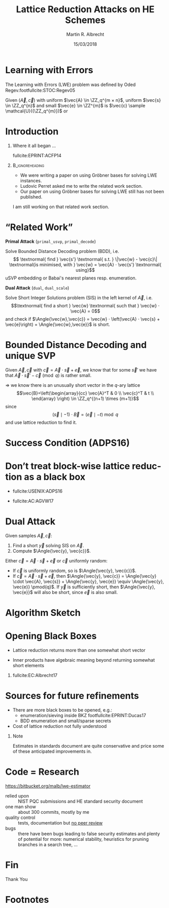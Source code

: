 #+TITLE: Lattice Reduction Attacks on HE Schemes
#+OPTIONS: H:1 toc:nil num:t
#+LANGUAGE: en
#+SELECT_TAGS: export
#+EXCLUDE_TAGS: noexport

#+LaTeX_CLASS: mbeamer
#+PROPERTY: header-args:sage :tolatex lambda obj: r'(%s)' % latex(obj) :results raw

#+LATEX_HEADER: \newcommand{\mat}[1]{\ensuremath{\mathbf{#1}}\xspace}
#+LATEX_HEADER: \renewcommand{\vec}[1]{\ensuremath{\mathbf{#1}}\xspace}
#+LATEX_HEADER: \usepackage[]{algorithm2e}

#+AUTHOR: Martin R. Albrecht
#+EMAIL: martin.albrecht@royalholloway.ac.uk
#+DATE: 15/03/2018
#+STARTUP: beamer
#+BIBLIOGRAPHY: local.bib,abbrev3.bib,crypto_crossref.bib,rfc.bib,jacm.bib

* Instructions                                                        :noexport:

- Introduction and your background in lattice/RLWE/HE security.
- Your opinions on why HE standardization, and in particular HE (RLWE) parameter/scheme standardization matters.
- High-level outline of best known attacks.
- High-level outline of security estimates; are the estimates expected to be conservative?
- Other comments and observations on the security white paper.

* Learning with Errors

The Learning with Errors (LWE) problem was deﬁned by Oded Regev.footfullcite:STOC:Regev05

Given $(\vec{A},\vec{c})$ with uniform $\vec{A} \in \ZZ_q^{m × n}$, uniform $\vec{s} \in \ZZ_q^{n}$ and small $\vec{e} \in \ZZ^{m}$ is $\vec{c} \sample \mathcal{U}({\ZZ_q^{m}})$ or

#+BEGIN_EXPORT LaTeX
\[
\left(\begin{array}{c}
\\
\\
\\ 
\vec{c} \\
\\
\\
\\
\end{array} \right) = \left(
\begin{array}{ccc}
\leftarrow & n & \rightarrow \\
\\
\\ 
& \vec{A} & \\
\\
\\
\\
\end{array} \right) \cdot \left( \begin{array}{c}
\\
\vec{s} \\
\\
\end{array} \right) + \left(
\begin{array}{c}
\\
\\
\\ 
\vec{e} \\
\\
\\
\\
\end{array} 
\right).
\]
#+END_EXPORT


* Introduction

** Where it all began …

fullcite:EPRINT:ACFP14

**                                                            :B_ignoreheading:
:PROPERTIES:
:BEAMER_env: ignoreheading
:END:

- We were writing a paper on using Gröbner bases for solving LWE instances.
- Ludovic Perret asked me to write the related work section.
- Our paper on using Gröbner bases for solving LWE still has not been published.


I am still working on that related work section.

* “Related Work”

*Primal Attack* (=primal_usvp=, =primal_decode=)

Solve Bounded Distance Decoding problem (BDD), i.e. \[
\textnormal{ find } \vec{s'} \textnormal{ s.t. } \|\vec{w} - \vec{c}\| \textnormal{is minimised, with } \vec{w} = \vec{A} ⋅ \vec{s'} \textnormal{ using}\]
uSVP embedding or Babai's nearest planes resp. enumeration.

*Dual Attack* (=dual=, =dual_scale=)

Solve Short Integer Solutions problem (SIS) in the left kernel of $\vec{A}$, i.e. \[\textnormal{ find a short } \vec{w} \textnormal{ such that } \vec{w} ⋅ \vec{A} = 0\]
and check if $\Angle{\vec{w},\vec{c}} = \vec{w} ⋅ \left(\vec{A} ⋅ \vec{s} + \vec{e}\right) = \Angle{\vec{w},\vec{e}}$ is short.

* Bounded Distance Decoding and unique SVP

Given \(\vec{A}, \vec{c}\) with \(\vec{c} = \vec{A} ⋅ \vec{s} + \vec{e}\), we know that for some \(\vec{s}'\) we have that $\vec{A}⋅\vec{s}' - \vec{c} \pmod q$ is rather small.

\(\Rightarrow\) we know there is an unusually short vector in the \(q\)-ary lattice \[\vec{B}=\left(\begin{array}{cc}
          \vec{A}^T &  0 \\
          \vec{c}^T   & t \\
        \end{array} \right) \in \ZZ_q^{(n+1) \times (m+1)}\] since \[(\vec{s} \mid -1) ⋅ \vec{B} = (\vec{e} \mid -t) \bmod q\]
and use lattice reduction to find it.

* Success Condition (ADPS16)

#+BEGIN_EXPORT latex
\begin{tikzpicture}
\begin{axis}[/pgf/number format/.cd,fixed, grid=both,ymin = 1,legend pos=north east, xlabel=index $i$ ,ylabel=$\log_2(\norm \cdot)$,width=\columnwidth, height=0.6\columnwidth, xmin = 1, xmax = 183,legend cell align=left,]
%      \draw[->] (-3,0) -- (4.2,0) node[right] {$x$};
%      \draw[->] (0,-3) -- (0,4.2) node[above] {$y$};
\addplot[domain=1:183,smooth,variable=\x,black] plot ({\x},{log2(1.01170246711949^(-2*(\x-1)+183)*54.5751087741536)});
\addlegendentry{GSA for $\norm{\vec b_i^*}$}

\addplot[gray,thick,x filter/.code={\pgfmathparse{\pgfmathresult+1.0}}] coordinates {
   (  0,  8.78) (  1,  8.78) (  2,  8.77) (  3,  8.72) (  4,  8.71) (  5,  8.69) (  6,  8.66) (  7,  8.63) (  8,  8.62) (  9,  8.59) ( 10,  8.54) ( 11,  8.53) ( 12,  8.51) ( 13,  8.47) ( 14,  8.43) ( 15,  8.39) ( 16,  8.36) ( 17,  8.34) ( 18,  8.30) ( 19,  8.28) ( 20,  8.24) ( 21,  8.20) ( 22,  8.16) ( 23,  8.13) ( 24,  8.10) ( 25,  8.07) ( 26,  8.04) ( 27,  7.99) ( 28,  7.96) ( 29,  7.94) ( 30,  7.91) ( 31,  7.88) ( 32,  7.84) ( 33,  7.79) ( 34,  7.76) ( 35,  7.73) ( 36,  7.69) ( 37,  7.65) ( 38,  7.61) ( 39,  7.59) ( 40,  7.55) ( 41,  7.52) ( 42,  7.48) ( 43,  7.44) ( 44,  7.39) ( 45,  7.37) ( 46,  7.33) ( 47,  7.31) ( 48,  7.27) ( 49,  7.24) ( 50,  7.21) ( 51,  7.18) ( 52,  7.15) ( 53,  7.09) ( 54,  7.07) ( 55,  7.03) ( 56,  7.00) ( 57,  6.97) ( 58,  6.95) ( 59,  6.91) ( 60,  6.87) ( 61,  6.83) ( 62,  6.79) ( 63,  6.74) ( 64,  6.72) ( 65,  6.67) ( 66,  6.64) ( 67,  6.62) ( 68,  6.59) ( 69,  6.55) ( 70,  6.52) ( 71,  6.46) ( 72,  6.44) ( 73,  6.40) ( 74,  6.38) ( 75,  6.34) ( 76,  6.31) ( 77,  6.28) ( 78,  6.24) ( 79,  6.21) ( 80,  6.15) ( 81,  6.13) ( 82,  6.09) ( 83,  6.06) ( 84,  6.02) ( 85,  6.00) ( 86,  5.97) ( 87,  5.92) ( 88,  5.88) ( 89,  5.86) ( 90,  5.82) ( 91,  5.78) ( 92,  5.75) ( 93,  5.73) ( 94,  5.71) ( 95,  5.66) ( 96,  5.64) ( 97,  5.59) ( 98,  5.55) ( 99,  5.51) (100,  5.47) (101,  5.43) (102,  5.41) (103,  5.36) (104,  5.36) (105,  5.31) (106,  5.28) (107,  5.25) (108,  5.23) (109,  5.18) (110,  5.13) (111,  5.09) (112,  5.04) (113,  5.01) (114,  5.00) (115,  4.96) (116,  4.92) (117,  4.86) (118,  4.83) (119,  4.79) (120,  4.77) (121,  4.72) (122,  4.68) (123,  4.66) (124,  4.63) (125,  4.60) (126,  4.56) (127,  4.52) (128,  4.50) (129,  4.45) (130,  4.43) (131,  4.40) (132,  4.36) (133,  4.34) (134,  4.30) (135,  4.27) (136,  4.24) (137,  4.22) (138,  4.18) (139,  4.16) (140,  4.12) (141,  4.09) (142,  4.06) (143,  4.03) (144,  4.01) (145,  3.95) (146,  3.91) (147,  3.89) (148,  3.85) (149,  3.81) (150,  3.77) (151,  3.75) (152,  3.71) (153,  3.66) (154,  3.62) (155,  3.59) (156,  3.55) (157,  3.51) (158,  3.47) (159,  3.43) (160,  3.39) (161,  3.37) (162,  3.29) (163,  3.27) (164,  3.23) (165,  3.19) (166,  3.13) (167,  3.08) (168,  3.03) (169,  2.99) (170,  2.94) (171,  2.89) (172,  2.84) (173,  2.79) (174,  2.76) (175,  2.72) (176,  2.68) (177,  2.65) (178,  2.61) (179,  2.58) (180,  2.51) (181,  2.54) (182,  2.56) };
\addlegendentry{Average for $\norm{\vec b_i^*}$}

\addplot[domain=1:183,samples=1000, smooth,variable=\x,darkgray,dotted,thick] plot ({\x},{log2( 3.19153824321146 * sqrt(183 - \x + 1) )});

\addlegendentry{Expectation for $\norm{\pi_i(\vec v)}$}

\draw[dashed] (127,1) -- (127,820) node[pos = 0.06, right] {$d-\beta+1$};
\end{axis}
\end{tikzpicture}
#+END_EXPORT

* Don’t treat block-wise lattice reduction as a black box

- fullcite:USENIX:ADPS16

- fullcite:AC:AGVW17

* Dual Attack
  
Given samples $\vec{A}, \vec{c}$:

1) Find a short $\vec{y}$ solving SIS on $\vec{A}$. 
2) Compute $\Angle{\vec{y}, \vec{c}}$. 

Either $\vec{c} = \vec{A}\cdot \vec{s} + \vec{e}$ or $\vec{c}$ uniformly random:

- If $\vec{c}$ is uniformly random, so is $\Angle{\vec{y}, \vec{c}}$.
- If $\vec{c} = \vec{A} \cdot \vec{s} + \vec{e}$, then $\Angle{\vec{y}, \vec{c}} = \Angle{\vec{y} \cdot \vec{A}, \vec{s}} + \Angle{\vec{y}, \vec{e}} \equiv \Angle{\vec{y}, \vec{e}} \pmod{q}$. If $\vec{y}$ is sufficiently short, then $\Angle{\vec{y}, \vec{e}}$ will also be short, since $\vec{e}$ is also small.

* Algorithm Sketch
:PROPERTIES:
:BEAMER_OPT: fragile
:END:

#+BEGIN_EXPORT latex
\begin{small}
\begin{algorithm}[H]
  \SetKwFor{MRepeat}{repeat}{}{}
  \(ε_{d} \gets \exp(-π{({\mathrm{Exp}[\vecnorm{\vec{y}_{i}}]}⋅α)}^{2})\)\; 
  \(m \gets \lceil2\,\log(2 - 2\,\alert{ε_{t}})/\log(1 - 4\, ε_{d}^{2})\rceil\); 
 
  \(\mat{P} \sample\) \(n \times n\) permutation matrices\;
  \([\mat{A}_{0} \mid \mat{A}_{1}] \gets \mat{A} ⋅ \mat{P}\) with \(\mat{A}_{0} \in \ZZ_{q}^{m \times (n-\alert{k})}\)\;
  \(\mat{L} \gets\) basis for \(\{(\vec{y}, \vec{x}/\alert{c}) \in \ZZ^m × {({1}/{c} ⋅ \ZZ)}^n : \vec{y} ⋅ \mat{A}_{0} ≡ \vec{x} \bmod q\}\)\;
  \(\mat{L}' \gets\) BKZ-\(\alert{β}\) reduced basis for \(\mat{L}\)\;
  \For{\(i \gets 0\) \KwTo{} \(m-1\)}{
    \(\mat{U} \sample \) a sparse unimodular matrix with small entries\;
    \(\mat{L}_{i} \gets \) \(\mat{U} ⋅ \mat{L}'\)\;
    \(\mat{L}'_{i} \gets \) BKZ-\(\alert{β'}\) reduced basis for \(\mat{L}_{i}\)\;
    \((\vec{w}_{i},\vec{v}_{i}) \gets\) shortest row vector in \(\mat{L}'_{i}\)\;
    \(e'_{i} \gets \langle{\vec{w}_{i}},{\vec{c}}\rangle\)\;      
  }
  \lIf{\(e'_{i}\) follow discrete Gaussian distribution}{\Return\(\top\)}
  \Return\(\bot\)\;
\end{algorithm}
\end{small}
#+END_EXPORT

* Opening Black Boxes

- Lattice reduction returns more than one somewhat short vector

- Inner products have algebraic meaning beyond returning somewhat short elements

** 

fullcite:EC:Albrecht17

* Sources for future refinements

- There are more black boxes to be opened, e.g.:
  + enumeration/sieving inside BKZ footfullcite:EPRINT:Ducas17
  + BDD enumeration and small/sparse secrets
- Cost of lattice reduction not fully understood

** Note

Estimates in standards document are quite conservative and price some of these anticipated improvements in.

* Code = Research

#+BEGIN_CENTER 
https://bitbucket.org/malb/lwe-estimator
#+END_CENTER

- relied upon :: NIST PQC submissions and HE standard security document
- one man show :: about 300 commits, mostly by me
- quality control :: tests, documentation but _no peer review_
- bugs :: there have been bugs leading to false security estimates and plenty of potential for more: numerical stability, heuristics for pruning branches in a search tree, …

* Dummy Slide                                                         :noexport:

Some text[fn:1]

* Fin
:PROPERTIES:
:BEAMER_OPT: standout
:END:

#+BEGIN_CENTER
\Huge \alert{Thank You}
#+END_CENTER

* Footnotes

[fn:1] A footnote

# Local Variables:
# eval: (add-hook 'after-save-hook (lambda () (when (eq major-mode 'org-mode) (org-beamer-export-to-latex))) nil t)
# End:
